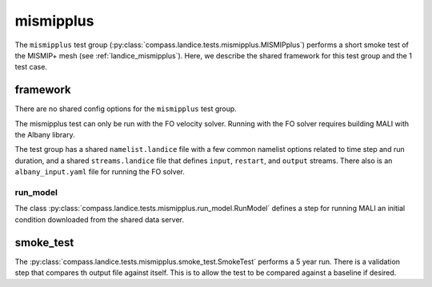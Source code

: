 .. _dev_landice_mismipplus:

mismipplus
==========

The ``mismipplus`` test group (:py:class:`compass.landice.tests.mismipplus.MISMIPplus`)
performs a short smoke test of the MISMIP+ mesh
(see :ref:`landice_mismipplus`).  Here, we describe the shared framework for
this test group and the 1 test case.

.. _dev_landice_mismipplus_framework:

framework
---------

There are no shared config options for the ``mismipplus`` test group.

The mismipplus test can only be run with the FO velocity solver.
Running with the FO solver requires building MALI with the Albany
library.

The test group has a shared ``namelist.landice`` file with
a few common namelist options related to time step and run duration,
and a shared ``streams.landice`` file that defines ``input``, ``restart``, and
``output`` streams.
There also is an ``albany_input.yaml`` file for running the FO solver.

run_model
~~~~~~~~~

The class :py:class:`compass.landice.tests.mismipplus.run_model.RunModel`
defines a step for running MALI an initial condition downloaded from
the shared data server.

smoke_test
----------

The :py:class:`compass.landice.tests.mismipplus.smoke_test.SmokeTest`
performs a 5 year run.  There is a validation step that compares th output
file against itself.  This is to allow the test to be compared against a
baseline if desired.
